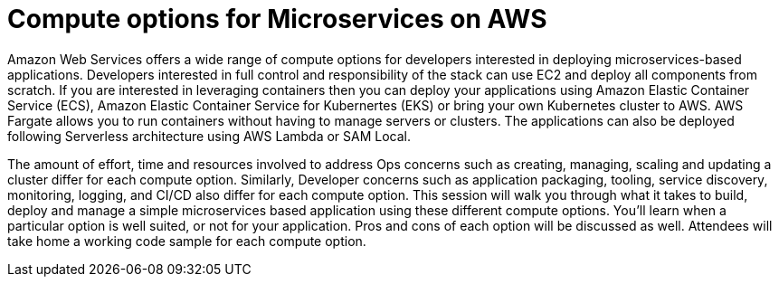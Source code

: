 = Compute options for Microservices on AWS

Amazon Web Services offers a wide range of compute options for developers interested in deploying microservices-based applications. Developers interested in full control and responsibility of the stack can use EC2 and deploy all components from scratch. If you are interested in leveraging containers then you can deploy your applications using Amazon Elastic Container Service (ECS), Amazon Elastic Container Service for Kubernertes (EKS) or bring your own Kubernetes cluster to AWS. AWS Fargate allows you to run containers without having to manage servers or clusters. The applications can also be deployed following Serverless architecture using AWS Lambda or SAM Local. 

The amount of effort, time and resources involved to address Ops concerns such as creating, managing, scaling and updating a cluster differ for each compute option. Similarly, Developer concerns such as application packaging, tooling, service discovery, monitoring, logging, and CI/CD also differ for each compute option. This session will walk you through what it takes to build, deploy and manage a simple microservices based application using these different compute options. You'll learn when a particular option is well suited, or not for your application. Pros and cons of each option will be discussed as well. Attendees will take home a working code sample for each compute option.